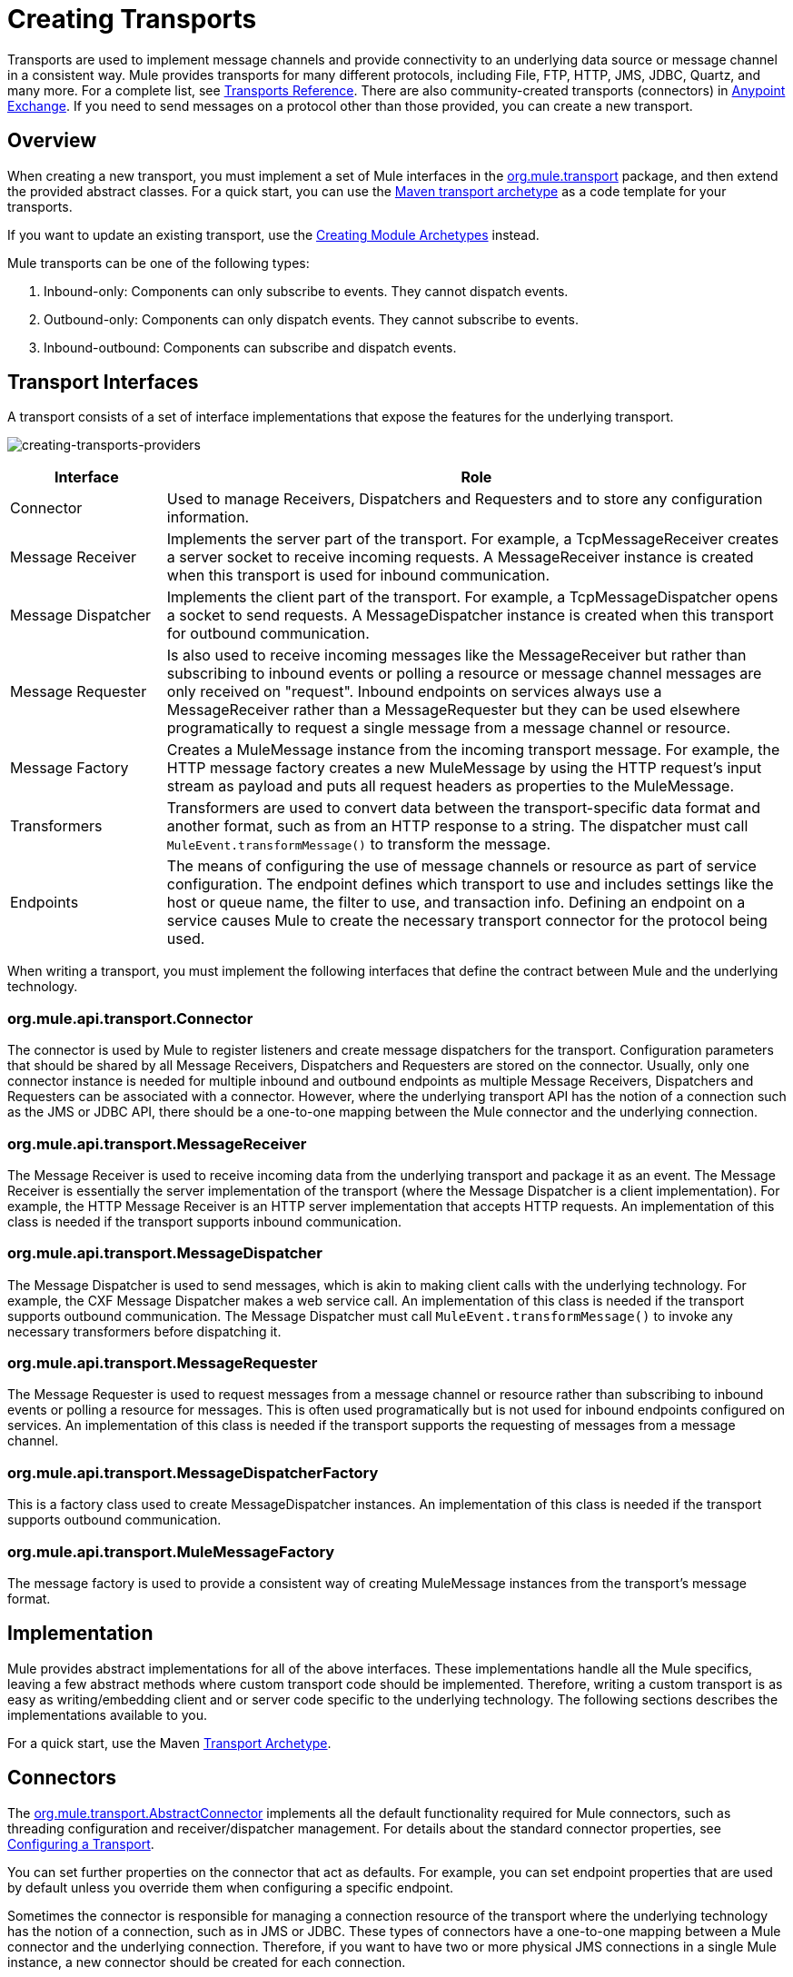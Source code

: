 = Creating Transports
:keywords: customize, custom transport

Transports are used to implement message channels and provide connectivity to an underlying data source or message channel in a consistent way. Mule provides transports for many different protocols, including File, FTP, HTTP, JMS, JDBC, Quartz, and many more. For a complete list, see link:/mule-user-guide/v/3.8/transports-reference[Transports Reference]. There are also community-created transports (connectors) in https://www.anypoint.mulesoft.com/exchange/?type=connector[Anypoint Exchange]. If you need to send messages on a protocol other than those provided, you can create a new transport.

== Overview

When creating a new transport, you must implement a set of Mule interfaces in the link:http://www.mulesoft.org/docs/site/3.8.2/apidocs/org/mule/transport/package-summary.html[org.mule.transport] package, and then extend the provided abstract classes. For a quick start, you can use the link:/mule-user-guide/v/3.8/transport-archetype[Maven transport archetype] as a code template for your transports.

If you want to update an existing transport, use the link:/mule-user-guide/v/3.8/creating-module-archetypes[Creating Module Archetypes] instead.

Mule transports can be one of the following types:

. Inbound-only: Components can only subscribe to events. They cannot dispatch events.
. Outbound-only: Components can only dispatch events. They cannot subscribe to events.
. Inbound-outbound: Components can subscribe and dispatch events.

== Transport Interfaces

A transport consists of a set of interface implementations that expose the features for the underlying transport.

image:creating-transports-providers.png[creating-transports-providers]

[%header,cols="20a,80a"]
|===
|Interface |Role
|Connector |Used to manage Receivers, Dispatchers and Requesters and to store any configuration information.
|Message Receiver |Implements the server part of the transport. For example, a TcpMessageReceiver creates a server socket to receive incoming requests. A MessageReceiver instance is created when this transport is used for inbound communication.
|Message Dispatcher |Implements the client part of the transport. For example, a TcpMessageDispatcher opens a socket to send requests. A MessageDispatcher instance is created when this transport for outbound communication.
|Message Requester |Is also used to receive incoming messages like the MessageReceiver but rather than subscribing to inbound events or polling a resource or message channel messages are only received on "request". Inbound endpoints on services always use a MessageReceiver rather than a MessageRequester but they can be used elsewhere programatically to request a single message from a message channel or resource.
|Message Factory |Creates a MuleMessage instance from the incoming transport message. For example, the HTTP message factory creates a new MuleMessage by using the HTTP request's input stream as payload and puts all request headers as properties to the MuleMessage.
|Transformers |Transformers are used to convert data between the transport-specific data format and another format, such as from an HTTP response to a string. The dispatcher must call `MuleEvent.transformMessage()` to transform the message.
|Endpoints |The means of configuring the use of message channels or resource as part of service configuration. The endpoint defines which transport to use and includes settings like the host or queue name, the filter to use, and transaction info. Defining an endpoint on a service  causes Mule to create the necessary transport connector for the protocol being used.
|===

When writing a transport, you must implement the following interfaces that define the contract between Mule and the underlying technology.

=== org.mule.api.transport.Connector

The connector is used by Mule to register listeners and create message dispatchers for the transport. Configuration parameters that should be shared by all Message Receivers, Dispatchers and Requesters are stored on the connector. Usually, only one connector instance is needed for multiple inbound and outbound endpoints as multiple Message Receivers, Dispatchers and Requesters can be associated with a connector. However, where the underlying transport API has the notion of a connection such as the JMS or JDBC API, there should be a one-to-one mapping between the Mule connector and the underlying connection.

=== org.mule.api.transport.MessageReceiver

The Message Receiver is used to receive incoming data from the underlying transport and package it as an event. The Message Receiver is essentially the server implementation of the transport (where the Message Dispatcher is a client implementation). For example, the HTTP Message Receiver is an HTTP server implementation that accepts HTTP requests. An implementation of this class is needed if the transport supports inbound communication.

=== org.mule.api.transport.MessageDispatcher

The Message Dispatcher is used to send messages, which is akin to making client calls with the underlying technology. For example, the CXF Message Dispatcher makes a web service call. An implementation of this class is needed if the transport supports outbound communication. The Message Dispatcher must call `MuleEvent.transformMessage()` to invoke any necessary transformers before dispatching it.

=== org.mule.api.transport.MessageRequester

The Message Requester is used to request messages from a message channel or resource rather than subscribing to inbound events or polling a resource for messages. This is often used programatically but is not used for inbound endpoints configured on services. An implementation of this class is needed if the transport supports the requesting of messages from a message channel.

=== org.mule.api.transport.MessageDispatcherFactory

This is a factory class used to create MessageDispatcher instances. An implementation of this class is needed if the transport supports outbound communication.

=== org.mule.api.transport.MuleMessageFactory

The message factory is used to provide a consistent way of creating MuleMessage instances from the transport's message format.

== Implementation

Mule provides abstract implementations for all of the above interfaces. These implementations handle all the Mule specifics, leaving a few abstract methods where custom transport code should be implemented. Therefore, writing a custom transport is as easy as writing/embedding client and or server code specific to the underlying technology. The following sections describes the implementations available to you.

For a quick start, use the Maven link:/mule-user-guide/v/3.8/transport-archetype[Transport Archetype].

== Connectors

The link:http://www.mulesoft.org/docs/site/3.8.2/apidocs/org/mule/transport/AbstractConnector.html[org.mule.transport.AbstractConnector] implements all the default functionality required for Mule connectors, such as threading configuration and receiver/dispatcher management. For details about the standard connector properties, see link:/mule-user-guide/v/3.8/configuring-a-transport[Configuring a Transport].

You can set further properties on the connector that act as defaults. For example, you can set endpoint properties that are used by default unless you override them when configuring a specific endpoint.

Sometimes the connector is responsible for managing a connection resource of the transport where the underlying technology has the notion of a connection, such as in JMS or JDBC. These types of connectors have a one-to-one mapping between a Mule connector and the underlying connection. Therefore, if you want to have two or more physical JMS connections in a single Mule instance, a new connector should be created for each connection.

For other transports, there is only one connector of a particular protocol in a Mule instance that manages all endpoint connections. One such example would be socket-based transports such as TCP where each receiver manages its own ServerSocket and the connector manages multiple receivers.

=== Methods to Implement

[%header,cols="20a,60a,20a"]
|===
|Method Name |Description |Required
|doInitialise() |Is called once all bean properties have been set on the connector and can be used to validate and initialize the connector's state. |No
|doStart() |If there is a single server instance or connection associated with the connector (such as AxisServer or a JMS or JDBC Connection), this method should put the resource in a started state. |No
|doConnect() |Makes a connection to the underlying resource if this is not handled at the receiver/dispatcher level. |No
|doDisconnect() |Close any connection made in doConnect(). |No
|doStop() |Should put any associated resources into a stopped state. Mule automatically calls the stop() method. |No
|doDispose() |Should clean up any open resources associated with the connector. |No
|===

== Message Receivers

Message Receivers behave differently for each transport, but Mule provides some standard implementations that can be used for polling resources and managing transactions for the resource. Usually there are two types of Message Receivers: Polling and Listener-based.

* A Polling Receiver polls a resource such as the file system, database, and streams.
* A Listener-based receiver registers itself as a listener to a transport. Examples would be JMS (javax.message.MessageListener) and Pop3 (javax.mail.MessageCountListener). These base types may be transacted.

The abstract implementations provided by Mule are described below.

=== Abstract Message Receiver

The link:http://www.mulesoft.org/docs/site/3.8.2/apidocs/org/mule/transport/AbstractMessageReceiver.html[AbstractMessageReceiver] provides methods for routing events. When extending this class, you should set up the necessary code to register the object as a listener to the transport. This is usually a case of implementing a listener interface and registering itself.

==== Methods to Implement

[%header,cols="20a,60a,20a"]
|===
|Method name |Description |Required
|doConnect() |Should make a connection to the underlying transport, such as to connect to a socket or register a SOAP service. When there is no connection to be made, this method should be used to check that resources are available. For example, the FileMessageReceiver checks that the directories it uses are available and readable. The MessageReceiver should remain in a 'stopped' state even after the doConnect() method is called. This means that a connection has been made but no events are received until the start() method is called. Calling start() on the MessageReceiver  calls doConnect() if the receiver hasn't connected. |Yes
|doDisconnect() |Disconnects and tidies up any resources allocated using the doConnect() method. This method should return the MessageReceiver in a disconnected state so that it can be connected again using the doConnect() method. |Yes
|doStart() |Should perform any actions necessary to enable the receiver to start receiving events. This is different from the doConnect() method, which actually makes a connection to the transport but leaves the MessageReceiver in a stopped state. For polling-based MessageReceivers, the doStart() method simply starts the polling thread. For the Axis message receiver, the start method on the SOAPService is called. The action performed depends on the transport being used. Typically, a custom transport doesn't need to override this method. |No
|doStop() |Should perform any actions necessary to stop the receiver from receiving events. |No
|doDispose() |Is called when the connector is being disposed and should clean up any resources. The doStop() and doDisconnect() methods are called implicitly when this method is called. |No
|===

=== Polling Message Receiver

Some transports poll a resource periodically waiting for new data to arrive. The polling message receiver, which is based on link:http://www.mulesoft.org/docs/site/3.8.2/apidocs/org/mule/transport/AbstractPollingMessageReceiver.html[AbstractPollingMessageReceiver], implements the code necessary to set up and destroy a listening thread and provides a single method `poll()` that is invoked repeatedly at a given frequency. Setting up and destroying the listening thread should occur in the doStart() and doStop() methods respectively.

==== Methods to Implement

[%header,cols="20a,60a,20a"]
|==========
|Method name |Description |Required
|poll() |Is executed repeatedly at a configured frequency. This method should execute the logic necessary to read the data and return it. The data returned is the payload of the new message. Returning null causes no event to be fired. |Yes
|==========

=== Transacted Polling Message Receiver

The TransactedPollingMessageReceiver can be used by transaction-enabled transports to manage polling and transactions for incoming requests. This receiver uses a transaction template to execute requests in transactions, and the transactions themselves are created according to the endpoint configuration for the receiver. Derived implementations of this class must be thread safe, as several threads can be started at once for an improved throughput.

==== Methods to Implement

You implement the following methods for the transacted polling message receiver in addition to those in the standard Message Receiver:

[%header,cols="20a,60a,20a"]
|===
|Method name |Description |Required
|getMessages() |Returns a list of objects that represent individual message payloads. The payload can be any type of object and is sent to Mule services wrapped in a MuleEvent object. |Yes
|processMessage(Object) |is called for each object in the list returned from `getMessages()`. Each object processed is managed in its own transaction. |Yes
|===

=== Thread Management

It's common for receivers to spawn a thread per request. All receiver threads are allocated using the WorkManager on the receiver. The WorkManager is responsible for executing units of work in a thread. It has a thread pool that allows threads to be reused and ensures that only a prescribed number of threads are spawned.

The WorkManager is an implementation of link:http://www.mulesoft.org/docs/site/3.8.2/apidocs/org/mule/api/context/WorkManager.html[org.mule.api.context.WorkManager], which is really just a wrapper of link:http://docs.oracle.com/javaee/7/api/javax/resource/spi/work/WorkManager.html[javax.resource.spi.work.WorkManager] with some extra lifecycle methods. There is a `getWorkManager()` method on the link:http://www.mulesoft.org/docs/site/3.8.2/apidocs/org/mule/transport/AbstractMessageReceiver.html[AbstractMessageReceiver] that you can use to get a reference to the WorkManager for the receiver. Work items (such as the code to execute in a separate thread) must implement `javax.resource.spi.work.Work`. This interface extends `java.lang.Runnable` and thus has a `run()` method that is invoked by the WorkManager.

When scheduling work with the WorkManager, you should call `scheduleWork(...)` on the WorkManager rather than `startWork(...)`.

== Message Dispatchers

Whereas a message receiver is equivalent to a server for the transport in that it serves client requests, a message dispatcher is the client implementation of the transport. Message dispatchers are responsible for making client requests over the transport, such as writing to a socket or invoking a web service. The link:http://www.mulesoft.org/docs/site/3.8.2/apidocs/org/mule/transport/AbstractMessageDispatcher.html[AbstractMessageDispatcher] provides a good base implementation, leaving three methods for the custom MessageDispatcher to implement.

=== Methods to Implement

[%header,cols="20a,60a,20a"]
|===
|Method Name |Description |Required
|doSend(MuleEvent) |Sends the message payload over the transport. If there is a response from the transport, it should be returned from this method. The `sendEvent` method is called when the endpoint is running synchronously, and any response returned ultimately is passed back to the caller. This method is executed in the same thread as the request thread. |Yes
|doDispatch(MuleEvent) |Invoked when the endpoint is asynchronous and should invoke the transport but not return any result. If a result is returned, it should be ignored, and if they underlying transport does have a notion of asynchronous processing, that should be invoked. This method is executed in a different thread from the request thread. |Yes
|doConnect() |Makes a connection to the underlying transport, such as connecting to a socket or registering a SOAP service. When there is no connection to be made, this method should be used to check that resources are available. For example, the `FileMessageDispatcher` checks that the directories it uses are available and readable. The `MessageDispatcher` should remain in a 'stopped' state even after the `doConnect()` method is called. |Yes
|doDisconnect() |Disconnects and tidies up any resources that were allocated by the `doConnect()` method. This method should return the `MessageDispatcher` into a disconnected state so that it can be connected again using the `doConnect()` method |Yes
|doDispose() |Called when the Dispatcher is being disposed and should clean up any open resources. |No
|===

== Message Requesters

As with message receivers and dispatchers the implementation of a message requester for a transport, if it even applies, varies greatly. The abstract link:http://www.mulesoft.org/docs/site/3.8.2/apidocs/org/mule/transport/AbstractMessageRequester.html[AbstractMessageRequester] provides a base from which to extend and implement your own Message Requester and implemented methods for routing events. Although requesters can implement `doConnect` and `doDisconnect` methods given the nature of a requester this can also be done as part of the `doRequest` implementation, it really depending on the underlying transport and if you need to maintain a connection open all the time or not to be able to make arbitrary requests.

[%header,cols="20a,60a,20a"]
|===
|Method Name |Description |Required
|doRequest(long) |Used to make arbitrary requests to a transport resource. If the timeout is 0, the method should block until a message on the endpoint is received. |
|doConnect() |Should make a connection to the underlying transport if required, such as to connect to a socket.. |No
|doDisconnect() |Disconnects and tidies up any resources allocated using the doConnect() method. This method should return the MessageReceiver in a disconnected state so that it can be connected again using the doConnect() method. |No
|doInitialise() |Called when the Requester is being initialized after all properties have been set. Any required initialization can be done here. |No
|doStart() |Called when the Requester is started. Any transport specific implementation that is required when the requestor is started should be implemented here. |No
|doStop() |Called when the Requester is stopped. Any transport specific implementation that is required when the requestor is stopped should be implemented here. |No
|doDispose() |Called when the Requester is being disposed and should clean up any open resources. |No
|===

=== Threads and Dispatcher Caching

Custom transports do not need to worry about dispatcher threading. Unless threading is turned off, the Dispatcher methods listed above execute in their own thread. This is managed by the `AbstractMessageDispatcher`.

When a request is made for a dispatcher, it is looked up from a dispatcher cache on the `AbstractConnector`. The cache is keyed by the endpoint being dispatched to. If a Dispatcher is not found, one is created using the `MessageDispatcherFactory` and then stored in the cache for later.

=== Message Factories

Message factories translate messages from the underlying transport format into a MuleMessage. Almost all messaging protocols have the notion of message payload and header properties. Message factories extract that payload and optionally copy all properties of the transport message into the MuleMessage. A MuleMessage created by a message factory can be queried for properties of the underlying transport message. For example:

[source, code, linenums]
----
//JMS message ID
String id = (String)message.getProperty("JMSMssageID");
 
//HTTP content length
int contentLength = message.getIntProperty("Content-Length");
----

Note that the property names use the same name that is used by the underlying transport; `Content-Length` is a standard HTTP header name, and `JMSMessageID` is the equivalent bean property name on the `javax.jms.Message` interface.

A message factory should extend link:http://www.mulesoft.org/docs/site/3.8.2/apidocs/org/mule/transport/AbstractMuleMessageFactory.html[org.mule.transport.AbstractMuleMessageFactory], which implements much of the mundane methods needed by the org.mule.api.transport.MuleMessageFactory interface.

==== Methods to Implement

[%header,cols="20a,60a,20a"]
|===
|Method Name |Description |Required
|extractPayload() |Returns the message payload 'as is'. |Yes
|addProperties() |Copies all properties of the transport message into the DefaultMuleMessage instance that is passed as parameter. |No
|addAttachments() |Copies all attachments of the transport message into the DefaultMuleMessage instance that is passed as parameter |No
|===

== Service Descriptors

Each transport has a service descriptor that describes what classes are used to construct the transport. For complete information, see link:/mule-user-guide/v/3.8/transport-service-descriptors[Transport Service Descriptors].

== Coding Standards

Following are coding standards to use when creating transports.

== Package Structure

All Mule transports have a similar package structure. They follow the convention of:

[source]
----
org.mule.transport.<protocol>
----

Where protocol is the protocol identifier of the transport such as 'tcp' or 'soap'. Any transformers and filters for the transport are stored in either a 'transformers' or 'filters' package under the main package. Note that if a transport has more than one implementation for a given protocol, such as the Axis and CXF implementations of the SOAP protocol, the package name should be the protocol, such as `soap` instead of `axis` or `cxf`.

=== Internationalization

Any exceptions messages used in your transport implementation should be stored in a resource bundle so that they can be link:/mule-user-guide/v/3.8/internationalizing-strings[internationalized] . The message bundle is a standard Java properties file and must be located at:

[source]
----
META-INF/services/org/mule/i18n/<protocol>-messages.properties
----


